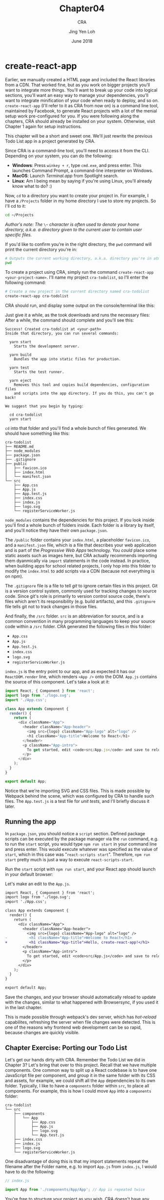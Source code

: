 #+TITLE: Chapter04
#+SUBTITLE: CRA
#+AUTHOR: Jing Yen Loh
#+EMAIL: lohjingyen.16@ichat.sp.edu.sg
#+DATE: June 2018

* create-react-app
Earlier, we manually created a HTML page and included the React libraries from a
CDN. That worked fine, but as you work on bigger projects you'll want to
integrate more things. You'll want to break up your code into logical sections,
you'll want an easy way to manage your dependencies, you'll want to integrate
minification of your code when ready to deploy, and so on. ~create-react-app~
(I'll refer to it as CRA from now on) is a command line tool, maintained by
Facebook, to generate React projects with a lot of the menial setup work
pre-configured for you. If you were following along the chapters, CRA should
already be installed on your system. Otherwise, visit Chapter 1 again for setup
instructions.

This chapter will be a short and sweet one. We'll just rewrite the previous Todo
List app in a project generated by CRA.

Since CRA is a command-line tool, you'll need to access it from the CLI.
Depending on your system, you can do the following:
- *Windows*: Press ~winkey + r~, type ~cmd.exe~, and press enter. This launches Command Prompt, a command-line interpreter on Windows.
- *MacOS*: Launch /Terminal.app/ from Spotlight search.
- *Linux*: Am I being mean by saying if you're using Linux, you'll already know what to do? :)

Now, ~cd~ to a directory you want to create your project in. For example, I have
a ~/Projects~ folder in my home directory I use to store my projects. So I'll cd
to it:
#+BEGIN_SRC sh
cd ~/Projects
#+END_SRC

/Author's note: The/ ~\~~ /character is often used to denote your home directory, a.k.a. a directory given to the current user to contain user specific files./

If you'd like to confirm you're in the right directory, the ~pwd~ command will
print the current directory you're in:
#+BEGIN_SRC sh
# Outputs the current working directory, a.k.a. directory you're in atm
pwd
#+END_SRC

To create a project using CRA, simply run the command ~create-react-app
<your-project-name>~. I'll name my project ~cra-todolist~, so I'll enter the
following command:
#+BEGIN_SRC sh
# Create a new project in the current directory named cra-todolist
create-react-app cra-todolist
#+END_SRC

CRA should run, and display some output on the console/terminal like this:

[[file:cra-init.PNG]]

Just give it a while, as the took downloads and runs the necessary files: After
a while, the command should complete and you'll see this:
#+BEGIN_EXAMPLE
Success! Created cra-todolist at <your-path>
Inside that directory, you can run several commands:

  yarn start
    Starts the development server.

  yarn build
    Bundles the app into static files for production.

  yarn test
    Starts the test runner.

  yarn eject
    Removes this tool and copies build dependencies, configuration files
    and scripts into the app directory. If you do this, you can't go back!

We suggest that you begin by typing:

  cd cra-todolist
  yarn start
#+END_EXAMPLE

~cd~ into that folder and you'll find a whole bunch of files generated. We
should have something like this:
#+BEGIN_EXAMPLE
cra-todolist
├── README.md
├── node_modules
├── package.json
├── .gitignore
├── public
│   ├── favicon.ico
│   ├── index.html
│   └── manifest.json
└── src
    ├── App.css
    ├── App.js
    ├── App.test.js
    ├── index.css
    ├── index.js
    ├── logo.svg
    └── registerServiceWorker.js
#+END_EXAMPLE

~node_modules~ contains the dependencies for this project. If you look inside
you'll find a whole bunch of folders inside. Each folder is a library by itself,
and you'll notice they have their own ~package.json~. 

The ~/public~ folder contains your ~index.html~, a placeholder ~favicon.ico~,
and a ~manifest.json~ file, which is a file that describes your web application
and is part of the /Progressive Web Apps/ technology. You /could/ place some
static assets such as images here, but CRA actually recommends importing them
dyanmically via ~import~ statements in the code instead. In practice, when
building apps for school related projects, I only hop into this folder to modify
the ~index.html~ to add scripts via a CDN (because not everything is on npm).

The ~.gitignore~ file is a file to tell /git/ to ignore certain files in this
project. Git is a version control system, commonly used for tracking changes to
source code. Since git's role is primarily to version control source code,
there's files which aren't its responsibility (e.g. build artifacts), and this
~.gitignore~ file tells git not to track changes in those files.

And finally, the ~/src~ folder. ~src~ is an abbreviation for source, and is a
common convention in many programming languages to keep your source code within
a ~/src~ folder. CRA generated the following files in this folder:
- ~App.css~
- ~App.js~
- ~App.test.js~
- ~index.css~
- ~logo.svg~
- ~registerServiceWorker.js~
  
~index.js~ is the entry point to our app, and as expected it has our
~ReactDOM.render~ line, which renders ~<App />~ onto the DOM. ~App.js~ contains
the source of this component. Let's take a look at it:
#+BEGIN_SRC javascript
import React, { Component } from 'react';
import logo from './logo.svg';
import './App.css';

class App extends Component {
  render() {
    return (
      <div className="App">
        <header className="App-header">
          <img src={logo} className="App-logo" alt="logo" />
          <h1 className="App-title">Welcome to React</h1>
        </header>
        <p className="App-intro">
          To get started, edit <code>src/App.js</code> and save to reload.
        </p>
      </div>
    );
  }
}

export default App;
#+END_SRC
Notice that we're importing SVG and CSS files. This is made possible by Webpack
behind the scene, which was configured by CRA to handle such files. The
~App.test.js~ is a test file for /unit tests/, and I'll briefly discuss it later.

** Running the app
In ~package.json~, you should notice a ~script~ section. Defined package scripts
can be executed by the package manager via the ~run~ command, e.g. to run the
~start~ script, you would type ~npm run start~ in your command line and press
enter. This would execute whatever was specified as the value of ~start~, which
in this case was "~react-scripts start~". Therefore, ~npm run start~ pretty much
is just a way to execute ~react-scripts-start~.

Run the ~start~ script with ~npm run start~, and your React app should launch in
your default browser:

#+ATTR_HTML: :width 600px
[[file:npm-run.PNG]]

Let's make an edit to the ~App.js~.
#+BEGIN_SRC diff
import React, { Component } from 'react';
import logo from './logo.svg';
import './App.css';

class App extends Component {
  render() {
    return (
      <div className="App">
        <header className="App-header">
          <img src={logo} className="App-logo" alt="logo" />
-          <h1 className="App-title">Welcome to React</h1>
+          <h1 className="App-title">Hello, create-react-app!</h1>
        </header>
        <p className="App-intro">
          To get started, edit <code>src/App.js</code> and save to reload.
        </p>
      </div>
    );
  }
}

export default App;
#+END_SRC

Save the changes, and your browser should automatically reload to update with
the changes, similar to what happened with Browsersync, if you used it in the
last chapter.

#+ATTR_HTML: :width 600px
[[file:npm-run-edited.PNG]]

This is made possible through webpack's dev server, which has /hot-reload/
capabilites, refreshing the server when file changes were detected. This is one
of the reasons why frontend web development can be so rapid, because changes are
quickly visible.

** Chapter Exercise: Porting our Todo List
Let's get our hands dirty with CRA. Remember the Todo List we did in Chapter 3?
Let's bring that over to this project. Recall that we have multiple components.
One common way to split up a React codebase is to have one JavaScript file per
component, and group it in the same folder with its CSS and assets, for example,
we could shift all the ~App~ dependencies to its own folder. Typically, I like
to have a ~components~ folder within ~src~, to place all components. For
example, this is how I could move ~App~ into a ~components~ folder:
#+BEGIN_EXAMPLE
cra-todolist
└── src
    ├── components
    │   └── App
    │       ├── App.css
    │       ├── App.js
    │       ├── logo.svg
    │       └── App.test.js
    ├── index.css
    ├── index.js
    ├── logo.svg
    └── registerServiceWorker.js
#+END_EXAMPLE

One disadvantage of doing this is that my import statements repeat the filename
after the Folder name, e.g. to import ~App.js~ from ~index.js~, I would have to
do the following:
#+BEGIN_SRC javascript
// index.js

import App from './components/App/App'; // App is repeated twice
#+END_SRC
You're free to structure your project as you wish, CRA doesn't have any
restrictions other than requiring source code to be within the ~src~ folder.

Following the above structure, you would end up with something like this when
porting the project.
#+BEGIN_EXAMPLE
cra-todolist
└── src
    ├── components
    │   ├── MainApp
    │   │   └── MainApp.js
    │   ├── Header
    │   │   └── Header.js
    │   ├── TodoItem
    │   │   └── TodoItem.js
    │   ├── TodoItems
    │   │   └── TodoItems.js
    │   └── NewTodoForm
    │       └── NewTodoForm.js
    ├── index.css
    ├── index.js
    ├── logo.svg
    └── registerServiceWorker.js
#+END_EXAMPLE
Rather than delete ~App~, I'd just rename it ~MainApp~ and replace it with our
~MainApp~ component.

You should be able to pretty much copy paste each Component function into their
own file. Take note that you'll neeed to import the React library to be able to
use JSX though. You'll need to export the functions, or other modules won't be
able to import them. For example, ~Header.js~ would look something like this:
#+BEGIN_SRC javascript
// Header.js
import React from 'react';

function Header(props) {
  return (
    <h1>
      Your tasks: {props.doneCount}/{props.todoCount}
    </h1>
  );
}

// Export component to make it available for use in other files
export default Header;
#+END_SRC

And ~MainApp.js~ would import the ~Header~ component, as well as several other
components. For convenience, we also destructure ~Component~ and ~Fragment~ when
importing from the React library:
#+BEGIN_SRC javascript
// MainApp.js

import React, { Component, Fragment } from 'react';

// .. to go up one directory, then enter the Header folder, and import Header from the Header.js file
import Header from '../Header/Header';

// import other components as well
import TodoItems from '../TodoItems/TodoItems';
import NewTodoForm '../NewTodoForm/NewTodoForm';

class MainApp extends Component {
  // ...

  render() {
    return (
      {/* We're able to just use Fragment, rather than React.Fragment now */}
      <Fragment>

        <Header
          doneCount={this.state.todos.filter(todo => todo.isDone).length}
          todoCount={this.state.todos.length}
        />

        // ...
      </Fragment>
    )
  }
}
#+END_SRC

Remember to update the import path in ~index.js~ as well, now that we've
effectively moved ~App.js~ into a ~components~ folder, as well as renamed it.
#+BEGIN_SRC diff
import React from 'react';
import ReactDOM from 'react-dom';
import './index.css';
-import App from './App';
+import MainApp from './components/MainApp/MainApp;
import registerServiceWorker from './registerServiceWorker';

-ReactDOM.render(<App />, document.getElementById('root'));
+ReactDOM.render(<MainApp />, document.getElementById('root'));
registerServiceWorker();
#+END_SRC

I won't provide the code for all the files, but porting them should be
straightforward. If you get errors such as module not found, remember to export
the necessary functions, and read the error message to make sure you're
importing from the correct path. When you're done, it should look the same as
your previous app:

#+ATTR_HTML: :width 600px
[[file:d:/independent-studies/Chap03/final-todolist.jpeg]]

** Building your app for deployment
~npm run start~ runs the app in development mode, where the environment is
optimized for development. When you're ready to deploy your app in production,
however, there's many optimizations that can be made. You wouldn't want to
deploy your app as multiple JavaScript files, or the client would have to make a
request for every single file. You'd ideally not send JSX over, and let them
have to transpile it to plain JavaScript. There's also a lot of possible
optimizations, for example, you could /minify/ the file to ensure the least
amount of Javascript is sent over, allowing the page to receive and load all the
content sooner.

~npm run build~ is exactly the command for that. It bundles the app and does a
bunch of optimizations for the build.

Try running the command. After a while, you should see something like the
following output:
#+BEGIN_EXAMPLE
$ react-scripts build
Creating an optimized production build...
Compiled successfully.

File sizes after gzip:

  36.95 KB  build\static\js\main.37596ea7.js
  299 B     build\static\css\main.c17080f1.css

The project was built assuming it is hosted at the server root.
You can control this with the homepage field in your package.json.
For example, add this to build it for GitHub Pages:

  "homepage" : "http://myname.github.io/myapp",

The build folder is ready to be deployed.
You may serve it with a static server:

  yarn global add serve
  serve -s build

Find out more about deployment here:

  http://bit.ly/2vY88Kr

Done in 10.27s.
#+END_EXAMPLE

If you look at your project, you should see a new folder named ~build~, with the
following structure:
#+BEGIN_EXAMPLE
build
└── static
    ├── css
    │   ├── main.c17080f1.css
    │   └── main.c17080f1.css.map
    ├── js
    │   ├── main.37596ea7.js
    │   └── main.37596ea7.js.map
    ├── media
    │   └── logo.5d5d9eef.svg
    ├── asset-manifest.json
    ├── favicon.ico
    ├── index.html
    ├── manifest.json
    └── service-worker.js
#+END_EXAMPLE
If you open the .css or .js files, you'll notice they seem like glibberish.
That's your code/styling, with all its dependencies bundled in and minified for
a much smaller file size. The .map files are /Source Maps/, to allow you to
/map/ your combined/minified file back to an unbuilt state. This is useful for
debugging your production build, because otherwise those minified files are
pretty much unreadable for the average person (hardcore reverse engineers not
included).

In addition, you'll notice those files have some glibberish, like ~c17080f1~.
Those are /content hashes/, and they change when the file is modified. This is
helpful for browsers, because browsers often cache static files, and when the
hash has changed, the browser knows the file has changed and it can discard the
cached version. Notice that the SVG file also has a content hash.

The ~build~ folder is what you'll want to be serving in production. The
documentation includes [[https://github.com/facebook/create-react-app/blob/master/packages/react-scripts/template/README.md#deployment][deployment instructions]] on several different cloud
providers, and you can follow the instructions on any of them to get your app
running on the Internet.

** Testing your components
CRA comes bundled with Jest for testing. Jest is a /test runner/, which is a
program that looks for /tests/ and executes them. We test programs to ensure
they are executing as intended, and we write unit tests and run them via the
test runner to ensure our code continues behaving as expected when we have
changed something.

Unit testing is unfortunately beyond the scope of this independent studies, but
CRA has some [[https://github.com/facebook/create-react-app/blob/master/packages/react-scripts/template/README.md#running-tests][basic documentation]] on working with Jest.

** Configuring
CRA abstracts a lot of the plumbing underneath away, but there may come a time
where you need to be able to modify the configurations. ~npm run eject~ is the
command for that. Try creating a new project with CRA and ejecting that project
immediately. You'll notice the following folders added:
- ~config~
- ~scripts~

Opening them, you'll find different config files, e.g. the webpack
configuration, as well as the running, build, and test scripts. These are all
exposed to you now and you'll be free to modify them as you wish.

Like testing, configuration is out of the scope for this Independent Studies.

/Author's note: For SP projects at least, it's unlikely that you'll need to eject. If you require a specific feature, check through the documentation and see if it's possible to set it up without ejecting. For example, you may want to use CSS preprocessors such as SASS. At first glance it may seem necessary to eject and modify the build configuration, but a [[https://github.com/facebook/create-react-app/blob/master/packages/react-scripts/template/README.md#adding-a-css-preprocessor-sass-less-etc][workaround]] is actually documented in the README./

** Misc
My intention for this chapter were just to cover the basics of working with CRA.
The bundled [[https://github.com/facebook/create-react-app/blob/master/packages/react-scripts/template/README.md#running-tests][README.md]] comes with much more documentation, and goes into the
specifics of working with different aspects of CRA. It even links to several
external tutorials contributed by the community. I highly recommend the reader
takes some time to browse through the README and at least get a general idea of
what CRA provides, and what it does not.

* Exercises
1. I only recommended reading it, but seriously, go and read the CRA
   documentation. There's a lot of nuggets of knowledge there that can help u
   intuitively grasp aspects of frontend web development, simply by osmosis.
2. Try having some fun with the Todo List app. Add some styling to each
   component. Use a CSS library like Bootstrap if you wish, and figure out how
   to place it together in a CRA generated app.
3. React was written by Facebook, and naturally one of the places React is used
   is the Facebook web app itself. Go to a Facebook page, and try to think of
   how the page would be structured if it was written in React. Which elements
   can form a component? What kind of state is shared amongst multiple components?
